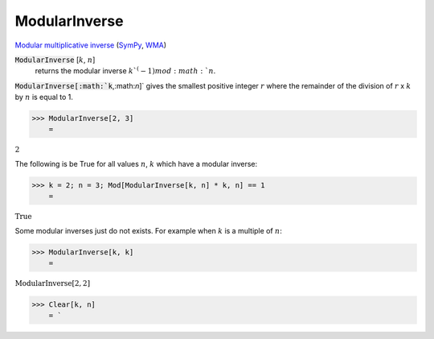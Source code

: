 ModularInverse
==============

`Modular multiplicative inverse <https://en.wikipedia.org/wiki/Modular_multiplicative_inverse>`_ (`SymPy <https://docs.sympy.org/latest/modules/core.html#sympy.core.numbers.mod_inverse>`_, `WMA <https://reference.wolfram.com/language/ref/ModularInverse.html>`_)


:code:`ModularInverse` [:math:`k`, :math:`n`]
    returns the modular inverse :math:`k`^(-1) mod :math:`n`.





:code:`ModularInverse[:math:`k`,:math:`n`]`  gives the smallest positive integer :math:`r` where the remainder     of the division of :math:`r` x :math:`k` by :math:`n` is equal to 1.

>>> ModularInverse[2, 3]
    =

:math:`2`



The following is be True for all values :math:`n`, :math:`k` which have a modular inverse:

>>> k = 2; n = 3; Mod[ModularInverse[k, n] * k, n] == 1
    =

:math:`\text{True}`



Some modular inverses just do not exists. For example when :math:`k` is a multiple of :math:`n`:

>>> ModularInverse[k, k]
    =

:math:`\text{ModularInverse}\left[2,2\right]`


>>> Clear[k, n]
    = `

